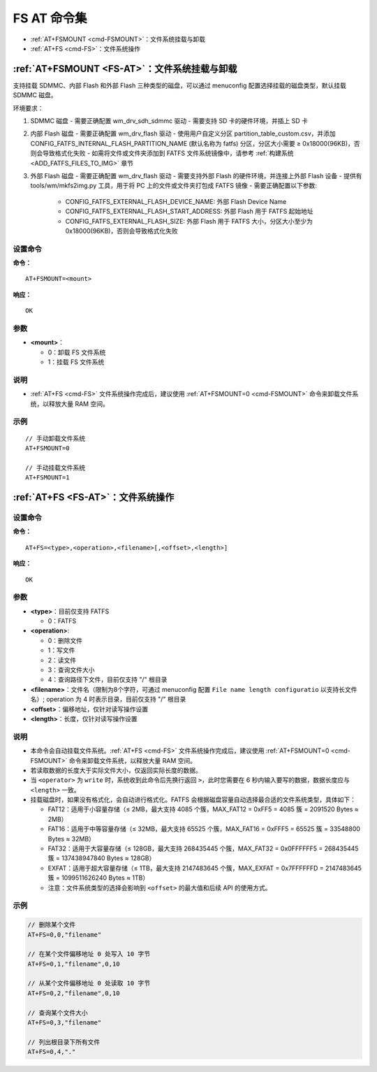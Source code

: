 
.. _FS-AT:
.. |Equipment-Name| replace:: w800

*********************
FS AT 命令集
*********************

-  :ref:`AT+FSMOUNT <cmd-FSMOUNT>`：文件系统挂载与卸载
-  :ref:`AT+FS <cmd-FS>`：文件系统操作

.. _cmd-FSMOUNT:

:ref:`AT+FSMOUNT <FS-AT>`：文件系统挂载与卸载
------------------------------------------------------------

支持挂载 SDMMC、内部 Flash 和外部 Flash 三种类型的磁盘，可以通过 menuconfig 配置选择挂载的磁盘类型，默认挂载 SDMMC 磁盘。

环境要求：

1. SDMMC 磁盘
   - 需要正确配置 wm_drv_sdh_sdmmc 驱动
   - 需要支持 SD 卡的硬件环境，并插上 SD 卡

2. 内部 Flash 磁盘
   - 需要正确配置 wm_drv_flash 驱动
   - 使用用户自定义分区 partition_table_custom.csv，并添加 CONFIG_FATFS_INTERNAL_FLASH_PARTITION_NAME (默认名称为 fatfs) 分区，分区大小需要 ≥ 0x18000(96KB)，否则会导致格式化失败
   - 如需将文件或文件夹添加到 FATFS 文件系统镜像中，请参考 :ref:`构建系统 <ADD_FATFS_FILES_TO_IMG>` 章节

3. 外部 Flash 磁盘
   - 需要正确配置 wm_drv_flash 驱动
   - 需要支持外部 Flash 的硬件环境，并连接上外部 Flash 设备
   - 提供有 tools/wm/mkfs2img.py 工具，用于将 PC 上的文件或文件夹打包成 FATFS 镜像
   - 需要正确配置以下参数:

     - CONFIG_FATFS_EXTERNAL_FLASH_DEVICE_NAME: 外部 Flash Device Name
     - CONFIG_FATFS_EXTERNAL_FLASH_START_ADDRESS: 外部 Flash 用于 FATFS 起始地址
     - CONFIG_FATFS_EXTERNAL_FLASH_SIZE: 外部 Flash 用于 FATFS 大小，分区大小至少为0x18000(96KB)，否则会导致格式化失败

设置命令
^^^^^^^^

**命令：**

::

    AT+FSMOUNT=<mount>

**响应：**

::

    OK

参数
^^^^

-  **<mount>**：

   -  0：卸载 FS 文件系统
   -  1：挂载 FS 文件系统

说明
^^^^

-  :ref:`AT+FS <cmd-FS>` 文件系统操作完成后，建议使用 :ref:`AT+FSMOUNT=0 <cmd-FSMOUNT>` 命令来卸载文件系统，以释放大量 RAM 空间。

示例
^^^^

::

    // 手动卸载文件系统
    AT+FSMOUNT=0

    // 手动挂载文件系统
    AT+FSMOUNT=1


.. _cmd-FS:

:ref:`AT+FS <FS-AT>`：文件系统操作
------------------------------------------------------------

设置命令
^^^^^^^^

**命令：**

::

    AT+FS=<type>,<operation>,<filename>[,<offset>,<length>]

**响应：**

::

    OK

参数
^^^^

-  **<type>**：目前仅支持 FATFS

   -  0：FATFS

-  **<operation>**:

   -  0：删除文件
   -  1：写文件
   -  2：读文件
   -  3：查询文件大小
   -  4：查询路径下文件，目前仅支持 "/" 根目录

-  **<filename>**：文件名（限制为8个字符，可通过 menuconfig 配置 ``File name length configuratio`` 以支持长文件名）; operation 为 4 时表示目录，目前仅支持 "/" 根目录

-  **<offset>**：偏移地址，仅针对读写操作设置

-  **<length>**：长度，仅针对读写操作设置

说明
^^^^

-  本命令会自动挂载文件系统。:ref:`AT+FS <cmd-FS>` 文件系统操作完成后，建议使用 :ref:`AT+FSMOUNT=0 <cmd-FSMOUNT>` 命令来卸载文件系统，以释放大量 RAM 空间。
-  若读取数据的长度大于实际文件大小，仅返回实际长度的数据。
-  当 ``<operator>`` 为 ``write`` 时，系统收到此命令后先换行返回 ``>``，此时您需要在 6 秒内输入要写的数据，数据长度应与 ``<length>`` 一致。
-  挂载磁盘时，如果没有格式化，会自动进行格式化。FATFS 会根据磁盘容量自动选择最合适的文件系统类型，具体如下：

   - FAT12：适用于小容量存储（≤ 2MB，最大支持 4085 个簇，MAX_FAT12 = 0xFF5 = 4085 簇 = 2091520 Bytes ≈ 2MB）
   - FAT16：适用于中等容量存储（≤ 32MB，最大支持 65525 个簇，MAX_FAT16 = 0xFFF5 = 65525 簇 = 33548800 Bytes ≈ 32MB）
   - FAT32：适用于大容量存储（≤ 128GB，最大支持 268435445 个簇，MAX_FAT32 = 0x0FFFFFF5 = 268435445 簇 = 137438947840 Bytes ≈ 128GB）
   - EXFAT：适用于超大容量存储（≤ 1TB，最大支持 2147483645 个簇，MAX_EXFAT = 0x7FFFFFFD = 2147483645 簇 = 1099511626240 Bytes ≈ 1TB）
   - 注意：文件系统类型的选择会影响到 ``<offset>`` 的最大值和后续 API 的使用方式。

示例
^^^^

.. code-block:: text

    // 删除某个文件
    AT+FS=0,0,"filename"

    // 在某个文件偏移地址 0 处写入 10 字节
    AT+FS=0,1,"filename",0,10

    // 从某个文件偏移地址 0 处读取 10 字节
    AT+FS=0,2,"filename",0,10

    // 查询某个文件大小
    AT+FS=0,3,"filename"

    // 列出根目录下所有文件
    AT+FS=0,4,"."
